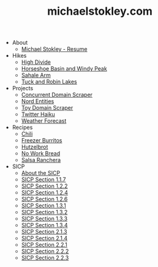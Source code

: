 #+TITLE: michaelstokley.com

- About
  - [[file:About/michael-stokley-resume.org][Michael Stokley - Resume]]
- Hikes
  - [[file:Hikes/high-divide.org][High Divide]]
  - [[file:Hikes/horseshoe-basin-and-windy-peak.org][Horseshoe Basin and Windy Peak]]
  - [[file:Hikes/sahale-arm.org][Sahale Arm]]
  - [[file:Hikes/tuck-and-robin-lakes.org][Tuck and Robin Lakes]]
- Projects
  - [[file:Projects/concurrent-domain-scraper.org][Concurrent Domain Scraper]]
  - [[file:Projects/nord-entities.org][Nord Entities]]
  - [[file:Projects/toy-domain-scraper.org][Toy Domain Scraper]]
  - [[file:Projects/twitter-haiku.org][Twitter Haiku]]
  - [[file:Projects/weather-forecast.org][Weather Forecast]]
- Recipes
  - [[file:Recipes/chili.org][Chili]]
  - [[file:Recipes/freezer-burritos.org][Freezer Burritos]]
  - [[file:Recipes/hutzelbrot.org][Hutzelbrot]]
  - [[file:Recipes/no-work-bread.org][No Work Bread]]
  - [[file:Recipes/salsa-ranchera.org][Salsa Ranchera]]
- SICP
  - [[file:SICP/about-the-SICP.org][About the SICP]]
  - [[file:SICP/section-1.1.7.org][SICP Section 1.1.7]]
  - [[file:SICP/section-1.2.2.org][SICP Section 1.2.2]]
  - [[file:SICP/section-1.2.4.org][SICP Section 1.2.4]]
  - [[file:SICP/section-1.2.6.org][SICP Section 1.2.6]]
  - [[file:SICP/section-1.3.1.org][SICP Section 1.3.1]]
  - [[file:SICP/section-1.3.2.org][SICP Section 1.3.2]]
  - [[file:SICP/section-1.3.3.org][SICP Section 1.3.3]]
  - [[file:SICP/section-1.3.4.org][SICP Section 1.3.4]]
  - [[file:SICP/section-2.1.3.org][SICP Section 2.1.3]]
  - [[file:SICP/section-2.1.4.org][SICP Section 2.1.4]]
  - [[file:SICP/section-2.2.1.org][SICP Section 2.2.1]]
  - [[file:SICP/section-2.2.2.org][SICP Section 2.2.2]]
  - [[file:SICP/section-2.2.3.org][SICP Section 2.2.3]]